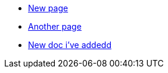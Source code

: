 * xref:new_page.adoc[New page]
* xref:another_page.adoc[Another page]
* xref:new_doc.adoc[New doc i've addedd]